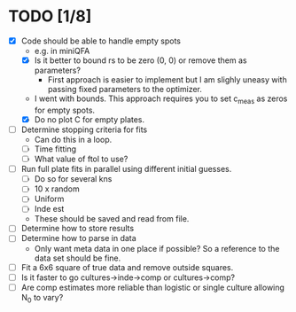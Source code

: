 * TODO [1/8]
  - [X] Code should be able to handle empty spots
    - e.g. in miniQFA
    - [X] Is it better to bound rs to be zero (0, 0) or remove them as
      parameters?
      - First approach is easier to implement but I am slighly uneasy
        with passing fixed parameters to the optimizer.
	- I went with bounds. This approach requires you to set c_meas
          as zeros for empty spots.
    - [X] Do no plot C for empty plates.
  - [ ] Determine stopping criteria for fits
    - Can do this in a loop.
    - [ ] Time fitting
    - [ ] What value of ftol to use?
  - [ ] Run full plate fits in parallel using different initial
    guesses.
    - [ ] Do so for several kns
    - [ ] 10 x random
    - [ ] Uniform
    - [ ] Inde est
    - These should be saved and read from file.
  - [ ] Determine how to store results
  - [ ] Determine how to parse in data
    - Only want meta data in one place if possible? So a reference to
      the data set should be fine.
  - [ ] Fit a 6x6 square of true data and remove outside squares.
  - [ ] Is it faster to go cultures->inde->comp or cultures->comp?
  - [ ] Are comp estimates more reliable than logistic or single
    culture allowing N_0 to vary?
